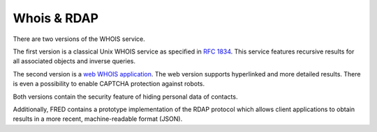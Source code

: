 


Whois & RDAP
------------

There are two versions of the WHOIS service.

The first version is a classical Unix WHOIS service as specified
in `RFC 1834 <https://tools.ietf.org/html/rfc1834>`_.
This service features recursive results for all associated objects
and inverse queries.

The second version is a `web WHOIS application <https://www.nic.cz/whois/>`_.
The web version supports hyperlinked and more detailed results.
There is even a possibility to enable CAPTCHA protection against robots.

Both versions contain the security feature of hiding personal data of contacts.

Additionally, FRED contains a prototype implementation of the RDAP protocol
which allows client applications to obtain results in a more recent,
machine-readable format (JSON).
